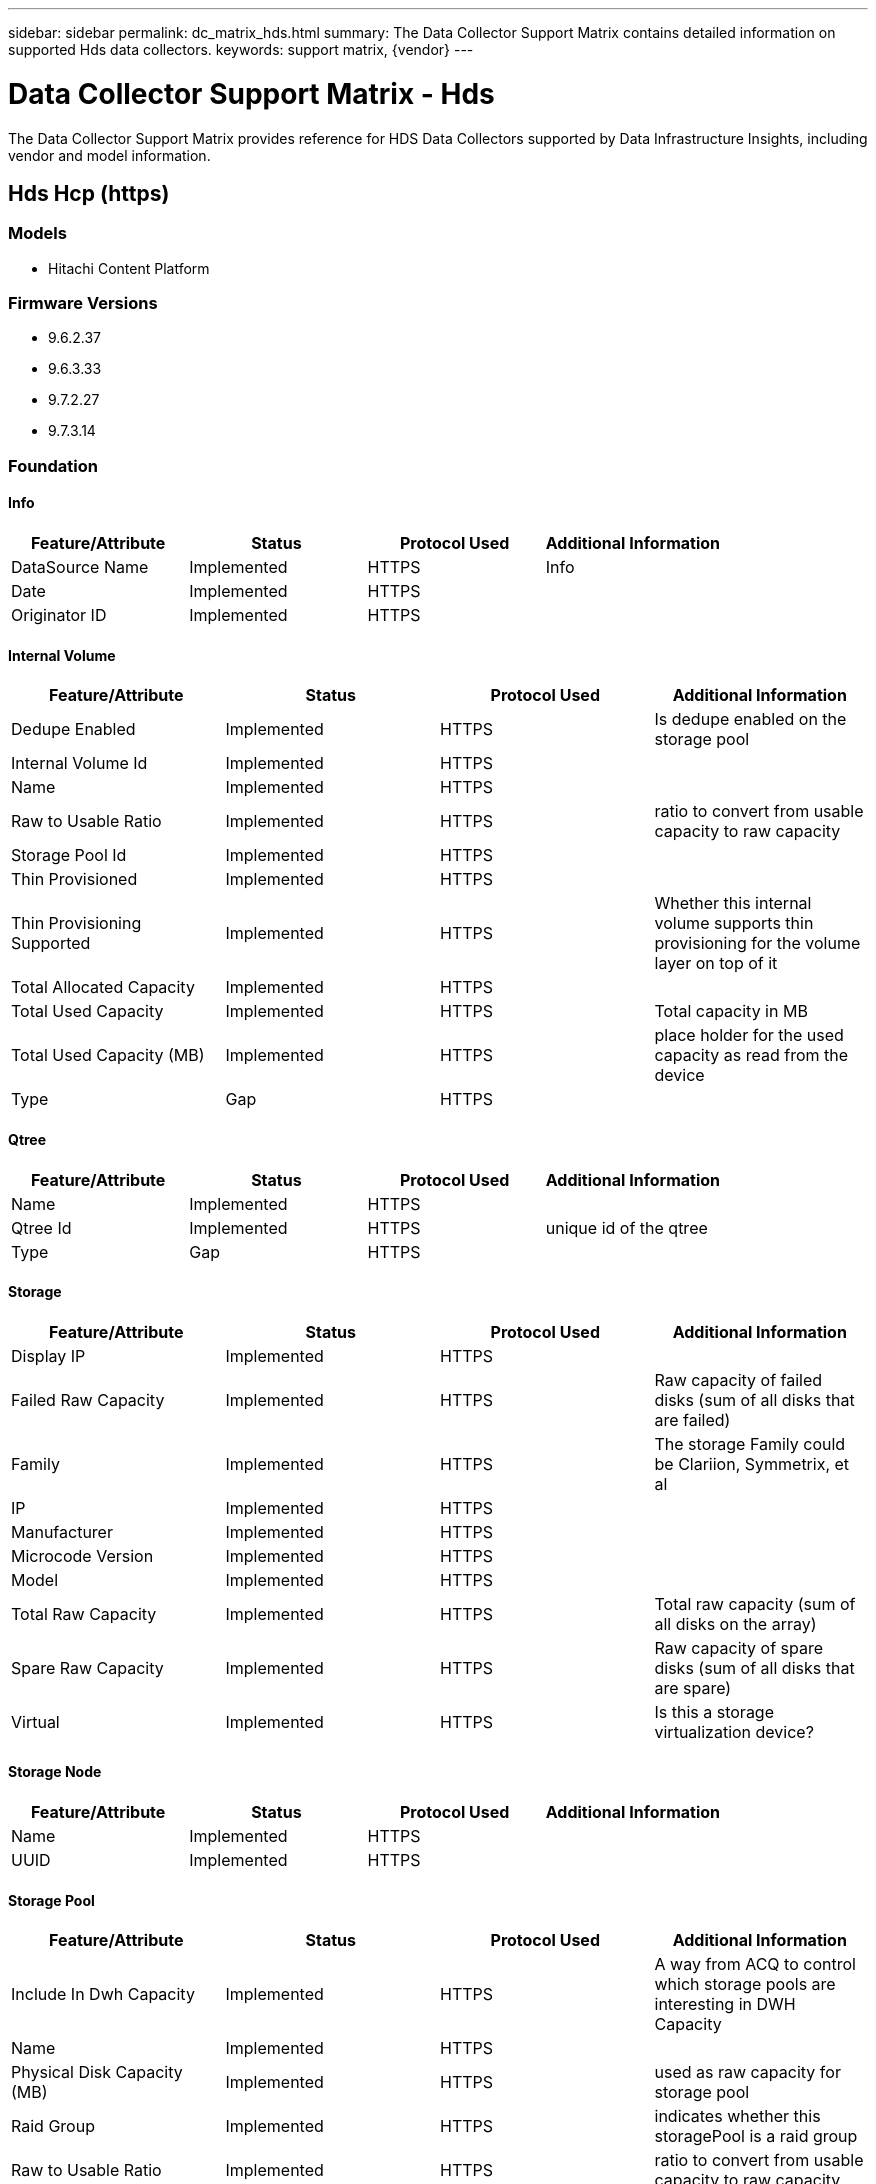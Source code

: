 ---
sidebar: sidebar
permalink: dc_matrix_hds.html
summary: The Data Collector Support Matrix contains detailed information on supported Hds data collectors.
keywords: support matrix, {vendor}
---

= Data Collector Support Matrix - Hds
:hardbreaks:
:nofooter:
:icons: font
:linkattrs:
:imagesdir: ./media/

[.lead]
The Data Collector Support Matrix provides reference for HDS Data Collectors supported by Data Infrastructure Insights, including vendor and model information.


== Hds Hcp (https)

=== Models
* Hitachi Content Platform

=== Firmware Versions
* 9.6.2.37
* 9.6.3.33
* 9.7.2.27
* 9.7.3.14


=== Foundation

==== Info
[cols="25,25,25,25", options="header"]
|===
^|Feature/Attribute ^|Status ^|Protocol Used ^|Additional Information

|DataSource Name|Implemented|HTTPS|Info
|Date|Implemented|HTTPS|
|Originator ID|Implemented|HTTPS|
|===

==== Internal Volume
[cols="25,25,25,25", options="header"]
|===
^|Feature/Attribute ^|Status ^|Protocol Used ^|Additional Information

|Dedupe Enabled|Implemented|HTTPS|Is dedupe enabled on the storage pool
|Internal Volume Id|Implemented|HTTPS|
|Name|Implemented|HTTPS|
|Raw to Usable Ratio|Implemented|HTTPS|ratio to convert from usable capacity to raw capacity
|Storage Pool Id|Implemented|HTTPS|
|Thin Provisioned|Implemented|HTTPS|
|Thin Provisioning Supported|Implemented|HTTPS|Whether this internal volume supports thin provisioning for the volume layer on top of it
|Total Allocated Capacity|Implemented|HTTPS|
|Total Used Capacity|Implemented|HTTPS|Total capacity in MB
|Total Used Capacity (MB)|Implemented|HTTPS|place holder for the used capacity as read from the device
|Type|Gap|HTTPS|
|===

==== Qtree
[cols="25,25,25,25", options="header"]
|===
^|Feature/Attribute ^|Status ^|Protocol Used ^|Additional Information

|Name|Implemented|HTTPS|
|Qtree Id|Implemented|HTTPS|unique id of the qtree
|Type|Gap|HTTPS|
|===

==== Storage
[cols="25,25,25,25", options="header"]
|===
^|Feature/Attribute ^|Status ^|Protocol Used ^|Additional Information

|Display IP|Implemented|HTTPS|
|Failed Raw Capacity|Implemented|HTTPS|Raw capacity of failed disks (sum of all disks that are failed)
|Family|Implemented|HTTPS|The storage Family could be Clariion, Symmetrix, et al
|IP|Implemented|HTTPS|
|Manufacturer|Implemented|HTTPS|
|Microcode Version|Implemented|HTTPS|
|Model|Implemented|HTTPS|
|Total Raw Capacity|Implemented|HTTPS|Total raw capacity (sum of all disks on the array)
|Spare Raw Capacity|Implemented|HTTPS|Raw capacity of spare disks (sum of all disks that are spare)
|Virtual|Implemented|HTTPS|Is this a storage virtualization device?
|===

==== Storage Node
[cols="25,25,25,25", options="header"]
|===
^|Feature/Attribute ^|Status ^|Protocol Used ^|Additional Information

|Name|Implemented|HTTPS|
|UUID|Implemented|HTTPS|
|===

==== Storage Pool
[cols="25,25,25,25", options="header"]
|===
^|Feature/Attribute ^|Status ^|Protocol Used ^|Additional Information

|Include In Dwh Capacity|Implemented|HTTPS|A way from ACQ to control which storage pools are interesting in DWH Capacity
|Name|Implemented|HTTPS|
|Physical Disk Capacity (MB)|Implemented|HTTPS|used as raw capacity for storage pool
|Raid Group|Implemented|HTTPS|indicates whether this storagePool is a raid group
|Raw to Usable Ratio|Implemented|HTTPS|ratio to convert from usable capacity to raw capacity
|Soft Limit (MB)|Implemented|HTTPS|logical volume size that is defined during volume creation or resizing operations
|Storage Pool Id|Implemented|HTTPS|
|Thin Provisioning Supported|Implemented|HTTPS|Whether this internal volume supports thin provisioning for the volume layer on top of it
|Total Allocated Capacity|Implemented|HTTPS|
|Total Used Capacity|Implemented|HTTPS|Total capacity in MB
|Type|Gap|HTTPS|
|Virtual|Implemented|HTTPS|Is this a storage virtualization device?
|===

=== Performance

==== Storage
[cols="25,25,25,25", options="header"]
|===
^|Feature/Attribute ^|Status ^|Protocol Used ^|Additional Information

|Failed Raw Capacity|Implemented||
|Raw Capacity|Implemented||
|Spare Raw Capacity|Implemented||Raw capacity of spare disks (sum of all disks that are spare)
|StoragePools Capacity|Implemented||
|Key|Implemented||
|Server ID|Implemented||
|===

==== Storage Node Data
[cols="25,25,25,25", options="header"]
|===
^|Feature/Attribute ^|Status ^|Protocol Used ^|Additional Information

|Key|Implemented||
|Server ID|Implemented||
|Throughput Read|Implemented||
|Throughput Total|Implemented||Average disk total rate (read and write across all disks) in MB/s
|Throughput Write|Implemented||
|Utilization Total|Implemented||
|===

Management APIs used by this data collector:
|===
^|API ^|Protocol Used ^|Transport layer protocol used ^|Incoming ports used ^|Outgoing ports used ^|Supports authentication ^|Requires only 'Read-only' credentials ^|Supports Encryption ^|Firewall friendly (static ports) 

|HDS HCP REST API
|HTTPS
|HTTPS
|9090
|
|true
|true
|true
|true

|===

'''

== Hds Hnas (cli)

=== Models
* File 34
* G600
* G800
* HNAS 4060
* HNAS 4080
* HNAS 4100
* N800

=== Firmware Versions
* 14.6.7520.04
* 14.7.7623.07
* 14.9.7916.07
* 15.1.8030.03
* 15.1.8030.05
* 15.2.8128.05
* 15.2.8128.07
* 15.2.8128.09
* 15.3.8224.02


=== Foundation

==== Disk Group
[cols="25,25,25,25", options="header"]
|===
^|Feature/Attribute ^|Status ^|Protocol Used ^|Additional Information

|Capacity|Implemented|SSH|Snapshot Used capacity in MB
|DiskGroup Id|Implemented|SSH|unique id of the disk group
|Name|Implemented|SSH|
|Used Capacity|Implemented|SSH|
|Vendor Tier|Implemented|SSH|Vendor Specific Tier Name
|Virtual|Implemented|SSH|Is this a storage virtualization device?
|===

==== File Share
[cols="25,25,25,25", options="header"]
|===
^|Feature/Attribute ^|Status ^|Protocol Used ^|Additional Information

|Is InternalVolume|Implemented|SSH|whether the file share represents an internal volume (netapp volume) or is it a qtree/folder within the internal volume
|Is Shared|Implemented|SSH|whether this fileShare has any shares associated with it
|Name|Implemented|SSH|
|Path|Implemented|SSH|Path of the fileShare
|Qtree Id|Implemented|SSH|unique id of the qtree
|===

==== Info
[cols="25,25,25,25", options="header"]
|===
^|Feature/Attribute ^|Status ^|Protocol Used ^|Additional Information

|DataSource Name|Implemented|SSH|Info
|Date|Implemented|SSH|
|Originator ID|Implemented|SSH|
|Originator Key|Implemented|SSH|
|===

==== Internal Volume
[cols="25,25,25,25", options="header"]
|===
^|Feature/Attribute ^|Status ^|Protocol Used ^|Additional Information

|Data Used Capacity|Implemented|SSH|
|Dedupe Enabled|Implemented|SSH|Is dedupe enabled on the storage pool
|Internal Volume Id|Implemented|SSH|
|Name|Implemented|SSH|
|Raw to Usable Ratio|Implemented|SSH|ratio to convert from usable capacity to raw capacity
|Snapshot Used Capacity|Implemented|SSH|
|Status|Implemented|SSH|
|Storage Pool Id|Implemented|SSH|
|Thin Provisioned|Implemented|SSH|
|Thin Provisioning Supported|Implemented|SSH|Whether this internal volume supports thin provisioning for the volume layer on top of it
|Total Allocated Capacity|Implemented|SSH|
|Total Used Capacity|Implemented|SSH|Total capacity in MB
|Total Used Capacity (MB)|Implemented|SSH|place holder for the used capacity as read from the device
|Type|Gap|SSH|
|Virtual Storage|Implemented|SSH|Owning virtual storage (vfiler)
|===

==== Qtree
[cols="25,25,25,25", options="header"]
|===
^|Feature/Attribute ^|Status ^|Protocol Used ^|Additional Information

|Name|Implemented|SSH|
|Qtree Id|Implemented|SSH|unique id of the qtree
|Quota HardCapacity Limit (MB)|Implemented|SSH|Maximum amount of disk space, allowed for the quota target
|Quota SoftCapacity Limit (MB)|Implemented|SSH|Maximum amount of disk space, allowed for the quota target
|Quota UsedCapacity|Implemented|SSH|Space in MB currently used
|Type|Gap|SSH|
|===

==== Quota
[cols="25,25,25,25", options="header"]
|===
^|Feature/Attribute ^|Status ^|Protocol Used ^|Additional Information

|Hard Capacity Limit (MB)|Implemented|SSH|max amount of disk space, allowed for the quota target (Hard limit)
|Hard File Limit|Implemented|SSH|max number of files allowed for the quota target
|Internal Volume Id|Implemented|SSH|
|Qtree Id|Implemented|SSH|unique id of the qtree
|Quota Id|Implemented|SSH|unique id of the quota
|Soft Capacity Limit (MB)|Implemented|SSH|Maximum amount of disk space, allowed for the quota target
|Soft File Limit|Implemented|SSH|Max number of files allowed for the quota target
|Type|Gap|SSH|
|Used Capacity|Implemented|SSH|
|Used Files|Implemented|SSH|Number of files currently used
|User/Group Target|Implemented|SSH|user/group target this quota refers to
|===

==== Share
[cols="25,25,25,25", options="header"]
|===
^|Feature/Attribute ^|Status ^|Protocol Used ^|Additional Information

|Description|Implemented|SSH|
|IP Interfaces|Implemented|SSH|comma separated list of IP addresses on which this share is exposed
|Name|Implemented|SSH|
|Protocol|Implemented|SSH|enum for share protocol
|===

==== Share Initiator
[cols="25,25,25,25", options="header"]
|===
^|Feature/Attribute ^|Status ^|Protocol Used ^|Additional Information

|Initiator|Implemented|SSH|
|Permission|Implemented|SSH|Permissions for this particular share
|===

==== Storage
[cols="25,25,25,25", options="header"]
|===
^|Feature/Attribute ^|Status ^|Protocol Used ^|Additional Information

|Cpu Count|Implemented|SSH|Cpu Count of the storage
|Display IP|Implemented|SSH|
|Failed Raw Capacity|Implemented|SSH|Raw capacity of failed disks (sum of all disks that are failed)
|Family|Implemented|SSH|The storage Family could be Clariion, Symmetrix, et al
|IP|Implemented|SSH|
|Manufacturer|Implemented|SSH|
|Microcode Version|Implemented|SSH|
|Model|Implemented|SSH|
|Name|Implemented|SSH|
|Total Raw Capacity|Implemented|SSH|Total raw capacity (sum of all disks on the array)
|Serial Number|Implemented|SSH|
|Spare Raw Capacity|Implemented|SSH|Raw capacity of spare disks (sum of all disks that are spare)
|SupportActive Active|Implemented|SSH|Specified if the storage supports active-active configurations
|Virtual|Implemented|SSH|Is this a storage virtualization device?
|===

==== Storage Node
[cols="25,25,25,25", options="header"]
|===
^|Feature/Attribute ^|Status ^|Protocol Used ^|Additional Information

|Memory Size|Gap|SSH|device memory in MB
|Name|Implemented|SSH|
|Processors Count|Implemented|SSH|device CPU
|Serial Number|Implemented|SSH|
|State|Implemented|SSH|free text describing the device state
|UUID|Implemented|SSH|
|Version|Implemented|SSH|software version
|===

==== Storage Pool
[cols="25,25,25,25", options="header"]
|===
^|Feature/Attribute ^|Status ^|Protocol Used ^|Additional Information

|Data Used Capacity|Implemented|SSH|
|Dedupe Enabled|Implemented|SSH|Is dedupe enabled on the storage pool
|Include In Dwh Capacity|Implemented|SSH|A way from ACQ to control which storage pools are interesting in DWH Capacity
|Name|Implemented|SSH|
|Raid Group|Implemented|SSH|indicates whether this storagePool is a raid group
|Raw to Usable Ratio|Implemented|SSH|ratio to convert from usable capacity to raw capacity
|Snapshot Used Capacity|Implemented|SSH|
|Storage Pool Id|Implemented|SSH|
|Thin Provisioning Supported|Implemented|SSH|Whether this internal volume supports thin provisioning for the volume layer on top of it
|Total Allocated Capacity|Implemented|SSH|
|Total Used Capacity|Implemented|SSH|Total capacity in MB
|Type|Gap|SSH|
|Virtual|Implemented|SSH|Is this a storage virtualization device?
|===

Management APIs used by this data collector:
|===
^|API ^|Protocol Used ^|Transport layer protocol used ^|Incoming ports used ^|Outgoing ports used ^|Supports authentication ^|Requires only 'Read-only' credentials ^|Supports Encryption ^|Firewall friendly (static ports) 

|HDS HNAS CLI
|SSH
|SSH
|22
|
|true
|true
|true
|true

|===
